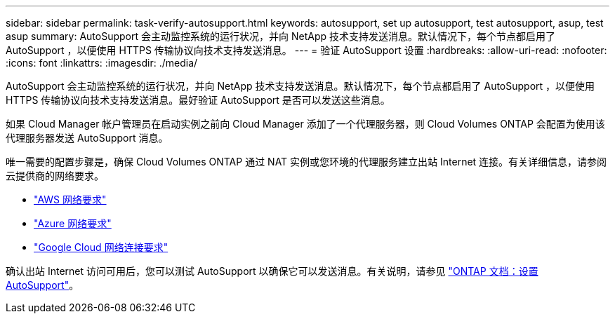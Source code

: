 ---
sidebar: sidebar 
permalink: task-verify-autosupport.html 
keywords: autosupport, set up autosupport, test autosupport, asup, test asup 
summary: AutoSupport 会主动监控系统的运行状况，并向 NetApp 技术支持发送消息。默认情况下，每个节点都启用了 AutoSupport ，以便使用 HTTPS 传输协议向技术支持发送消息。 
---
= 验证 AutoSupport 设置
:hardbreaks:
:allow-uri-read: 
:nofooter: 
:icons: font
:linkattrs: 
:imagesdir: ./media/


[role="lead"]
AutoSupport 会主动监控系统的运行状况，并向 NetApp 技术支持发送消息。默认情况下，每个节点都启用了 AutoSupport ，以便使用 HTTPS 传输协议向技术支持发送消息。最好验证 AutoSupport 是否可以发送这些消息。

如果 Cloud Manager 帐户管理员在启动实例之前向 Cloud Manager 添加了一个代理服务器，则 Cloud Volumes ONTAP 会配置为使用该代理服务器发送 AutoSupport 消息。

唯一需要的配置步骤是，确保 Cloud Volumes ONTAP 通过 NAT 实例或您环境的代理服务建立出站 Internet 连接。有关详细信息，请参阅云提供商的网络要求。

* link:reference-networking-aws.html["AWS 网络要求"]
* link:reference-networking-azure.html["Azure 网络要求"]
* link:reference-networking-gcp.html["Google Cloud 网络连接要求"]


确认出站 Internet 访问可用后，您可以测试 AutoSupport 以确保它可以发送消息。有关说明，请参见 https://docs.netapp.com/us-en/ontap/system-admin/setup-autosupport-task.html["ONTAP 文档：设置 AutoSupport"^]。
